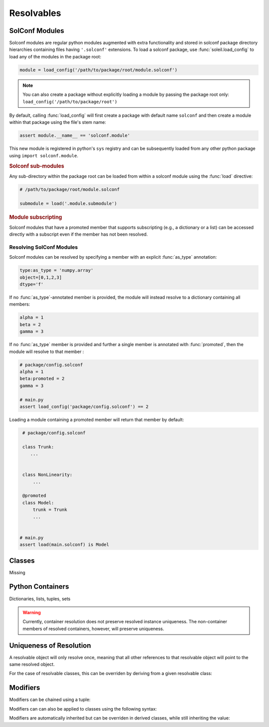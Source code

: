 Resolvables
===================

.. testsetup::

   from soleil import as_type, resolve, hidden, visible, name, cast

SolConf Modules
-----------------
Solconf modules are regular python modules augmented with extra functionality and stored in solconf package directory hierarchies containing files having ``'.solconf'`` extensions. To load a solconf package, use :func:`soleil.load_config` to load any of the modules in the package root:

.. code-block::

   module = load_config('/path/to/package/root/module.solconf')

.. note:: You can also create a package without explicitly loading a module by passing the package root only: ``load_config('/path/to/package/root')``

By default, calling :func:`load_config` will first create a package with default name ``solconf`` and then create a module within that package using the file's stem name:

.. code-block::

   assert module.__name__ == 'solconf.module'

This new module is registered in python's ``sys`` registry and can be subsequently loaded from any other python package using ``import solconf.module``.

.. rubric:: Solconf sub-modules

Any sub-directory within the package root can be loaded from within a solconf module using the :func:`load` directive:

.. code-block::

   # /path/to/package/root/module.solconf

   submodule = load('.module.submodule')

.. todo:: Make ``load_config`` and ``load`` the same function, deducing whether a module name or filename is passed in based on the string format. Make it possible to call ``load`` from
          regular python modules.


.. rubric:: Module subscripting

Solconf modules that have a promoted member that supports subscripting (e.g., a dictionary or a list) can be accessed directly with a subscript even if the member has not been resolved.

Resolving SolConf Modules
^^^^^^^^^^^^^^^^^^^^^^^^^^
Solconf modules can be resolved by specifying a member with an explicit :func:`as_type` annotation:

.. code-block::

   type:as_type = 'numpy.array'
   object=[0,1,2,3]
   dtype='f'


If no :func:`as_type`-annotated member is provided, the module will instead resolve to a dictionary containing all members:

.. code-block::

   alpha = 1
   beta = 2
   gamma = 3

If no :func:`as_type` member is provided and further a single member is annotated with :func:`promoted`, then the module
will resolve to that member :

.. code-block::

   # package/config.solconf
   alpha = 1
   beta:promoted = 2
   gamma = 3

   # main.py
   assert load_config('package/config.solconf') == 2

Loading a module containing a promoted member will return that member by default:

.. code-block::



    # package/config.solconf

    class Trunk:
       ...


    class NonLinearity:
        ...

    @promoted
    class Model:
        trunk = Trunk
        ...


   # main.py
   assert load(main.solconf) is Model


Classes
--------
Missing

Python Containers
--------------------

Dictionaries, lists, tuples, sets

.. warning:: Currently, container resolution does not preserve resolved instance uniqueness. The non-container members of resolved containers, however, will preserve uniqueness.

Uniqueness of Resolution
---------------------------------


A resolvable object will only resolve once, meaning that all other references to that resolvable object will point to the same resolved object.

For the case of resolvable classes, this can be overriden by deriving from a given resolvable class:

.. testcode::

    class RslvblA:
        type:as_type = lambda **x: x
        a = 1
        b = 2

    assert resolve(RslvblA) is resolve(RslvblA)

    class RslvblB(RslvblA): pass

    assert resolve(RslvblB) is not resolve(RslvblA)


Modifiers
-----------

Modifiers can be chained using a tuple:

.. testcode::

   class A:
       a:(hidden,name('__a__'),cast(int)) = '3' 

Modifiers can  can also be applied to classes using the following syntax:

.. testcode::

    A:hidden
    
    class A:
        ...
        
Modifiers are automatically inherited but can be overriden in derived classes, while still inheriting the value:

.. testcode::

    class A:
        a:hidden = 1
        
    class B(A):
        a:visible # TODO: need to implement a 'squash' version of merge where old values get overwritten if available.
